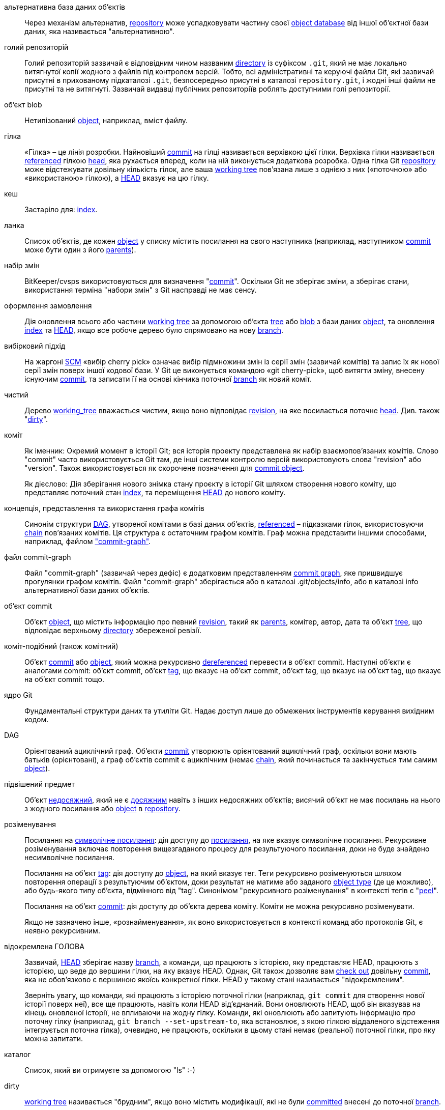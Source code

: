 [[def_alternate_object_database]]альтернативна база даних об'єктів::
	Через механізм альтернатив, <<def_repository,repository>> може успадковувати частину своєї <<def_object_database,object database>> від іншої об'єктної бази даних, яка називається "альтернативною".

[[def_bare_repository]]голий репозиторій::
	Голий репозиторій зазвичай є відповідним чином названим <<def_directory,directory>> із суфіксом `.git`, який не має локально витягнутої копії жодного з файлів під контролем версій. Тобто, всі адміністративні та керуючі файли Git, які зазвичай присутні в прихованому підкаталозі `.git`, безпосередньо присутні в каталозі `repository.git`, і жодні інші файли не присутні та не витягнуті. Зазвичай видавці публічних репозиторіїв роблять доступними голі репозиторії.

[[def_blob_object]]об'єкт blob::
	Нетипізований <<def_object,object>>, наприклад, вміст файлу.

[[def_branch]]гілка::
	«Гілка» – це лінія розробки. Найновіший <<def_commit,commit>> на гілці називається верхівкою цієї гілки. Верхівка гілки називається <<def_ref,referenced>> гілкою <<def_head,head>>, яка рухається вперед, коли на ній виконується додаткова розробка. Одна гілка Git <<def_repository,repository>> може відстежувати довільну кількість гілок, але ваша <<def_working_tree,working tree>> пов'язана лише з однією з них («поточною» або «використаною» гілкою), а <<def_HEAD,HEAD>> вказує на цю гілку.

[[def_cache]]кеш::
	Застаріло для: <<def_index,index>>.

[[def_chain]]ланка::
	Список об'єктів, де кожен <<def_object,object>> у списку містить посилання на свого наступника (наприклад, наступником <<def_commit,commit>> може бути один з його <<def_parent,parents>>).

[[def_changeset]]набір змін::
	BitKeeper/cvsps використовуються для визначення "<<def_commit,commit>>". Оскільки Git не зберігає зміни, а зберігає стани, використання терміна "набори змін" з Git насправді не має сенсу.

[[def_checkout]]оформлення замовлення::
	Дія оновлення всього або частини <<def_working_tree,working tree>> за допомогою об'єкта <<def_tree_object,tree>> або <<def_blob_object,blob>> з бази даних <<def_object_database,object>>, та оновлення <<def_index,index>> та <<def_HEAD,HEAD>>, якщо все робоче дерево було спрямовано на нову <<def_branch,branch>>.

[[def_cherry-picking]]вибірковий підхід::
	На жаргоні <<def_SCM,SCM>> «вибір cherry pick» означає вибір підмножини змін із серії змін (зазвичай комітів) та запис їх як нової серії змін поверх іншої кодової бази. У Git це виконується командою «git cherry-pick», щоб витягти зміну, внесену існуючим <<def_commit,commit>>, та записати її на основі кінчика поточної <<def_branch,branch>> як новий коміт.

[[def_clean]]чистий::
	Дерево <<def_working_tree,working_tree>> вважається чистим, якщо воно відповідає <<def_revision,revision>>, на яке посилається поточне <<def_head,head>>. Див. також "<<def_dirty,dirty>>".

[[def_commit]]коміт::
	Як іменник: Окремий момент в історії Git; вся історія проекту представлена як набір взаємопов'язаних комітів. Слово "commit" часто використовується Git там, де інші системи контролю версій використовують слова "revision" або "version". Також використовується як скорочене позначення для <<def_commit_object,commit object>>.
+
Як дієслово: Дія зберігання нового знімка стану проєкту в історії Git шляхом створення нового коміту, що представляє поточний стан <<def_index,index>>, та переміщення <<def_HEAD,HEAD>> до нового коміту.

[[def_commit_graph_general]]концепція, представлення та використання графа комітів::
	Синонім структури <<def_DAG,DAG>>, утвореної комітами в базі даних об'єктів, <<def_ref,referenced>> – підказками гілок, використовуючи <<def_chain,chain>> пов'язаних комітів. Ця структура є остаточним графом комітів. Граф можна представити іншими способами, наприклад, файлом <<def_commit_graph_file,"commit-graph">>.

[[def_commit_graph_file]]файл commit-graph::
	Файл "commit-graph" (зазвичай через дефіс) є додатковим представленням <<def_commit_graph_general,commit graph>>, яке пришвидшує прогулянки графом комітів. Файл "commit-graph" зберігається або в каталозі .git/objects/info, або в каталозі info альтернативної бази даних об'єктів.

[[def_commit_object]]об'єкт commit::
	Об'єкт <<def_object,object>>, що містить інформацію про певний <<def_revision,revision>>, такий як <<def_parent,parents>>, комітер, автор, дата та об'єкт <<def_tree_object,tree>>, що відповідає верхньому <<def_directory,directory>> збереженої ревізії.

[[def_commit-ish]]коміт-подібний (також комітний)::
	Об'єкт <<def_commit_object,commit>> або <<def_object,object>>, який можна рекурсивно <<def_dereference,dereferenced>> перевести в об'єкт commit. Наступні об'єкти є аналогами commit: об'єкт commit, об'єкт <<def_tag_object,tag>>, що вказує на об'єкт commit, об'єкт tag, що вказує на об'єкт tag, що вказує на об'єкт commit тощо.

[[def_core_git]]ядро Git::
	Фундаментальні структури даних та утиліти Git. Надає доступ лише до обмежених інструментів керування вихідним кодом.

[[def_DAG]]DAG::
	Орієнтований ациклічний граф. Об'єкти <<def_commit_object,commit>> утворюють орієнтований ациклічний граф, оскільки вони мають батьків (орієнтовані), а граф об'єктів commit є ациклічним (немає <<def_chain,chain>>, який починається та закінчується тим самим <<def_object,object>>).

[[def_dangling_object]]підвішений предмет::
	Об'єкт <<def_unreachable_object,недосяжний>>, який не є <<def_reachable,досяжним>> навіть з інших недосяжних об'єктів; висячий об'єкт не має посилань на нього з жодного посилання або <<def_object,object>> в <<def_repository,repository>>.

[[def_dereference]]розіменування::
	Посилання на <<def_symref,символічне посилання>>: дія доступу до <<def_ref,посилання>>, на яке вказує символічне посилання. Рекурсивне розіменування включає повторення вищезгаданого процесу для результуючого посилання, доки не буде знайдено несимволічне посилання.
+
Посилання на об'єкт <<def_tag_object,tag>>: дія доступу до <<def_object,object>>, на який вказує тег. Теги рекурсивно розіменуються шляхом повторення операції з результуючим об'єктом, доки результат не матиме або заданого <<def_object_type,object type>> (де це можливо), або будь-якого типу об'єкта, відмінного від "tag". Синонімом "рекурсивного розіменування" в контексті тегів є "<<def_peel,peel>>".
+
Посилання на об'єкт <<def_commit_object,commit>>: дія доступу до об'єкта дерева коміту. Коміти не можна рекурсивно розіменувати.
+
Якщо не зазначено інше, «рознайменування», як воно використовується в контексті команд або протоколів Git, є неявно рекурсивним.

[[def_detached_HEAD]]відокремлена ГОЛОВА::
	Зазвичай, <<def_HEAD,HEAD>> зберігає назву <<def_branch,branch>>, а команди, що працюють з історією, яку представляє HEAD, працюють з історією, що веде до вершини гілки, на яку вказує HEAD. Однак, Git також дозволяє вам <<def_checkout,check out>> довільну <<def_commit,commit>>, яка не обов'язково є вершиною якоїсь конкретної гілки. HEAD у такому стані називається "відокремленим".
+
Зверніть увагу, що команди, які працюють з історією поточної гілки (наприклад, `git commit` для створення нової історії поверх неї), все ще працюють, навіть коли HEAD від'єднаний. Вони оновлюють HEAD, щоб він вказував на кінець оновленої історії, не впливаючи на жодну гілку. Команди, які оновлюють або запитують інформацію _про_ поточну гілку (наприклад, `git branch --set-upstream-to`, яка встановлює, з якою гілкою віддаленого відстеження інтегрується поточна гілка), очевидно, не працюють, оскільки в цьому стані немає (реальної) поточної гілки, про яку можна запитати.

[[def_directory]]каталог::
	Список, який ви отримуєте за допомогою "ls" :-)

[[def_dirty]]dirty::
	<<def_working_tree,working tree>> називається "брудним", якщо воно містить модифікації, які не були <<def_commit,committed>> внесені до поточної <<def_branch,branch>>.

[[def_evil_merge]]злиття зла::
	Злісне злиття — це <<def_merge,merge>>, яке вносить зміни, що не відображаються в жодному <<def_parent,parent>>.

[[def_fast_forward]]перемотування вперед::
	Перемотування вперед — це особливий тип <<def_merge,merge>>, де у вас є <<def_revision,revision>>, і ви "зливаєте" зміни з іншої <<def_branch,branch>>, які є нащадком вашої. У такому випадку ви не створюєте новий <<def_merge,merge>> <<def_commit,commit>>, а просто оновлюєте свою гілку, щоб вона вказувала на ту саму ревізію, що й гілка, яку ви зливаєте. Це часто трапляється на гілці <<def_remote_tracking_branch,remote-tracking>> віддаленого <<def_repository,repository>>.

[[def_fetch]]принести::
	Отримання <<def_branch,branch>> означає отримання <<def_head_ref,head ref>> гілки з віддаленого <<def_repository,repository>>, щоб знайти, які об'єкти відсутні в локальній <<def_object_database,object database>>, та отримати їх. Див. також linkgit:git-fetch[1].

[[def_file_system]]файлова система::
	Лінус Торвальдс спочатку розробляв Git як файлову систему простору користувача, тобто інфраструктуру для зберігання файлів і каталогів. Це забезпечило ефективність і швидкість Git.

[[def_git_archive]]Git-архів::
	Синонім до <<def_repository,repository>> (для архітекторів).

[[def_gitfile]]gitfile::
	Звичайний файл `.git` у корені робочого дерева, який вказує на каталог, що є справжнім репозиторієм. Інструкції з правильного використання див. у linkgit:git-worktree[1] або linkgit:git-submodule[1]. Синтаксис див. у linkgit:gitrepository-layout[5].

[[def_grafts]]трансплантати::
	Графти дозволяють об'єднати дві інакше різні лінії розробки, записуючи фальшиву інформацію про походження для комітів. Таким чином, ви можете змусити Git вдавати, що набір <<def_parent,parents>> <<def_commit,commit>> відрізняється від того, що було записано під час створення коміту. Налаштовується через файл `.git/info/grafts`.
+
Зверніть увагу, що механізм пересадки застарів і може призвести до проблем із передачею об'єктів між репозиторіями; див. linkgit:git-replace[1] для більш гнучкої та надійної системи для виконання того ж завдання.

[[def_hash]]хеш::
	У контексті Git, синонім <<def_object_name,object name>>.

[[def_head]]голова::
	Посилання <<def_ref,іменоване>> на <<def_commit,commit>> наприкінці <<def_branch,branch>>. Заголовки зберігаються у файлі в каталозі `$GIT_DIR/refs/heads/`, за винятком випадків використання упакованих посилань. (Див. linkgit:git-pack-refs[1].)

[[def_HEAD]]ГОЛОВА::
	Поточна <<def_branch,branch>>. Детальніше: Ваше <<def_working_tree, робоче дерево>> зазвичай походить від стану дерева, на яке посилається HEAD. HEAD – це посилання на один з <<def_head,heads>> у вашому репозиторії, за винятком випадків використання <<def_detached_HEAD,detached HEAD>>, у цьому випадку воно безпосередньо посилається на довільний коміт.

[[def_head_ref]]головний суддя::
	Синонім до <<def_head,head>>.

[[def_hook]]гачок::
	Під час звичайного виконання кількох команд Git викликаються додаткові скрипти, які дозволяють розробнику додавати функціональність або перевіряти. Зазвичай, перехоплювальні скрипти дозволяють попередньо перевірити команду та потенційно перервати її, а також дозволяють відправити повідомлення після завершення операції. Перехоплювальні скрипти знаходяться в каталозі `$GIT_DIR/hooks/` та активуються простим видаленням суфікса `.sample` з назви файлу. У попередніх версіях Git їх потрібно було зробити виконуваними.

[[def_index]]індекс::
	Колекція файлів зі статистичною інформацією, вміст яких зберігається як об'єкти. Індекс – це збережена версія вашого <<def_working_tree,working tree>>. Правду кажучи, він також може містити другу, і навіть третю версію робочого дерева, які використовуються при <<def_merge,merging>>.

[[def_index_entry]]запис індексу::
	Інформація щодо певного файлу, що зберігається в <<def_index,index>>. Запис індексу можна роз'єднати, якщо <<def_merge,merge>> було розпочато, але ще не завершено (тобто, якщо індекс містить кілька версій цього файлу).

[[def_master]]майстер::
	Розробка за замовчуванням <<def_branch,branch>>. Щоразу, коли ви створюєте Git <<def_repository,repository>>, створюється гілка з назвою "master", яка стає активною гілкою. У більшості випадків вона містить локальну розробку, хоча це виключно за домовленістю і не є обов'язковим.

[[def_merge]]об'єднати::
	Як дієслово: Перенести вміст іншої <<def_branch,branch>> (можливо, із зовнішнього <<def_repository,repository>>) до поточної гілки. У випадку, коли об'єднана гілка знаходиться з іншого репозиторію, це робиться спочатку шляхом <<def_fetch,fetching>> віддаленої гілки, а потім об'єднання результату з поточною гілкою. Ця комбінація операцій вибірки та злиття називається <<def_pull,pull>>. Об'єднання виконується автоматичним процесом, який ідентифікує зміни, внесені з моменту розбіжності гілок, а потім застосовує всі ці зміни разом. У випадках, коли зміни конфліктують, для завершення об'єднання може знадобитися ручне втручання.
+
Як іменник: якщо це не <<def_fast_forward,fast-forward>>, успішне злиття призводить до створення нового <<def_commit,commit>>, що представляє результат злиття, і має як <<def_parent,parents>> кінці об'єднаних <<def_branch,branches>>. Цей коміт називається "merge commit" або іноді просто "merge".

[[def_object]]об'єкт::
	Одиниця сховища в Git. Вона однозначно ідентифікується <<def_SHA1,SHA-1>> її вмісту. Отже, об'єкт не можна змінити.

[[def_object_database]]об'єктна база даних::
	Зберігає набір "об'єктів", а окремий <<def_object,object>> ідентифікується за його <<def_object_name,object name>>. Об'єкти зазвичай знаходяться в `$GIT_DIR/objects/`.

[[def_object_identifier]]ідентифікатор об'єкта (oid)::
	Синонім до <<def_object_name,назва_об'єкта>>.

[[def_object_name]]назва об'єкта::
	Унікальний ідентифікатор <<def_object,object>>. Ім'я об'єкта зазвичай представлено шістнадцятковим рядком із 40 символів. Також розмовно називається <<def_SHA1,SHA-1>>.

[[def_object_type]]тип об'єкта::
	Один з ідентифікаторів "<<def_commit_object,commit>>", "<<def_tree_object,tree>>", "<<def_tag_object,tag>>" або "<<def_blob_object,blob>>", що описує тип <<def_object,object>>.

[[def_octopus]]восьминіг::
	Щоб виконати <<def_merge,merge>> більше двох <<def_branch,branches>>.

[[def_orphan]]сирота::
	Акт переходу на гілку <<def_branch,branch>>, яка ще не існує (тобто гілку <<def_unborn,unborn>>). Після такої операції спочатку створений коміт стає комітом без батьківського елемента, починаючи нову історію.

[[def_origin]]походження::
	За замовчуванням розгортається `<<def_repository,repository>>`. Більшість проектів мають принаймні один розгортається проект, який вони відстежують. За замовчуванням для цієї мети використовується 'origin'. Нові оновлення розгортаються будуть завантажуватися в `<<def_remote_tracking_branch,remote-tracking branchs>>` з назвою origin/name-of-upstream-branch, яку ви можете побачити за допомогою `git branch -r`.

[[def_overlay]]накладання::
	Оновлювати та додавати файли лише до робочого каталогу, але не видаляти їх, подібно до того, як 'cp -R' оновлює вміст у каталозі призначення. Це режим за замовчуванням у <<def_checkout,checkout>> під час отримання файлів з <<def_index,index>> або <<def_tree-ish,tree-ish>>. На противагу цьому, режим без накладання також видаляє відстежувані файли, яких немає у джерелі, подібно до 'rsync --delete'.

[[def_pack]]пачка::
	Набір об'єктів, стиснутих в один файл (для економії місця або ефективної передачі).

[[def_pack_index]]індекс пачки::
	Список ідентифікаторів та іншої інформації про об'єкти в <<def_pack,pack>>, що допомагає в ефективному доступі до вмісту пакета.

[[def_pathspec]]специфікація шляху::
	Шаблон, який використовується для обмеження шляхів у командах Git.
+
Специфікації шляхів використовуються в командному рядку команд "git ls-files", "git ls-tree", "git add", "git grep", "git diff", "git checkout" та багатьох інших, щоб обмежити область дії певною підмножиною дерева або робочим деревом. Дивіться документацію кожної команди, щоб дізнатися, чи шляхи відносні до поточного каталогу чи верхнього рівня. Синтаксис специфікації шляхів такий:
+
--

* будь-який шлях відповідає сам собі
* Специфікація шляху до останньої косої риски представляє префікс каталогу. Область дії цієї специфікації шляху обмежена цим піддеревом.
* Решта специфікації шляху є шаблоном для решти імені шляху. Шляхи відносно префікса каталогу будуть зіставлені з цим шаблоном за допомогою fnmatch(3); зокрема, '*' та '?' _можуть_ збігатися з роздільниками каталогів.

--
+
Наприклад, Documentation/*.jpg відповідатиме всім файлам .jpg у піддереві Документація, включаючи Documentation/chapter_1/figure_1.jpg.
+
Специфікація шляху, що починається з двокрапки `:`, має спеціальне значення. У скороченій формі після початкової двокрапки `:` йде нуль або більше літер "магічного підпису" (яка необов'язково завершується ще однією двокрапкою `:`), а решта - це шаблон для зіставлення зі шляхом. "Магічний підпис" складається з символів ASCII, які не є ні буквено-цифровими, ні глобальними, ні спеціальними символами регулярних виразів, ні двокрапкою. Необов'язкова двокрапка, яка завершує "магічний підпис", може бути пропущена, якщо шаблон починається з символу, який не належить до набору символів "магічного підпису" і не є двокрапкою.
+
У довгій формі після двокрапки `:` йде відкрита дужка `(`, список з нуля або більше «магічних слів», розділений комами, та закриваюча дужка `)`, а решта — це шаблон, який потрібно зіставити зі шляхом.
+
Специфікація шляху, що містить лише двокрапку, означає, що «специфікації шляху немає». Цю форму не слід поєднувати з іншими специфікаціями шляху.
+
--
верх;;
	Магічне слово `top` (магічний підпис: `/`) забезпечує збіг зі зразком з кореня робочого дерева, навіть якщо ви виконуєте команду з підкаталогу.

буквальний;;
	Символи-підстановки у шаблоні, такі як `*` або `?`, обробляються як літерали.

справа;;
	Збіг без урахування регістру.

глоб;;
	Git трактує шаблон як глобальний об'єкт оболонки, придатний для використання fnmatch(3) з прапорцем FNM_PATHNAME: підстановлювальні символи у шаблоні не збігатимуться з / у шляху. Наприклад, "Documentation/{asterisk}.html" відповідає "Documentation/git.html", але не "Documentation/ppc/ppc.html" або "tools/perf/Documentation/perf.html".
+
Дві послідовні зірочки ("**") у шаблонах, що збігаються з повним шляхом, можуть мати спеціальне значення:

 - Початковий символ "`**`", а потім скісний риса, означає збіг у всіх каталогах. Наприклад, "`**/foo`" відповідає файлу або каталогу "`foo`" будь-де. "`**/foo/bar`" відповідає файлу або каталогу "`bar`" будь-де, що знаходиться безпосередньо в каталозі "`foo`".

 - Завершальний "`/**`" відповідає всьому всередині. Наприклад, "`abc/**`" відповідає всім файлам у каталозі "abc", відносно розташування файлу `.gitignore`, з нескінченною глибиною.

 - Слеш-риска, за якою слідують дві послідовні зірочки, а потім ще одна скісну риска, відповідає нулю або більше каталогам. Наприклад, "`a/**/b`" відповідає "`a/b`", "`a/x/b`", "`a/x/y/b`" тощо.

 - Інші послідовні зірочки вважаються недійсними.
+
Глобальна магія несумісна з буквальною магією.

атрибут;;
Після `attr:` йде список "вимог до атрибутів", розділений пробілами, всі з яких мають бути виконані, щоб шлях вважався збігом; це на додаток до звичайного немагічного зіставлення зі зразком pathspec. Див. linkgit:gitattributes[5].
+
Кожен з атрибутів, що вимагаються для шляху, має одну з таких форм:

- "`ATTR`" вимагає, щоб атрибут `ATTR` був встановлений.

- "`-ATTR`" вимагає, щоб атрибут `ATTR` був скасований.

- "`ATTR=VALUE`" вимагає, щоб атрибут `ATTR` був встановлений на рядок `VALUE`.

- "`!ATTR`" вимагає, щоб атрибут `ATTR` був невказаним.
+
Зверніть увагу, що під час зіставлення з об'єктом дерева атрибути все одно отримуються з робочого дерева, а не з заданого об'єкта дерева.

виключити;;
	Після того, як шлях збігається з будь-якою невиключеною специфікацією шляху, він буде пропущений через усі виключені специфікації шляху (магічний підпис: `!` або її синонім `^`). Якщо шлях збігається, його ігнорується. Якщо невиключеної специфікації шляху немає, виключення застосовується до результуючого набору так, ніби викликано без будь-якої специфікації шляху.
--

[[def_parent]]батько::
	Об'єкт <<def_commit_object,commit>> містить (можливо, порожній) список логічних попередників у лінії розробки, тобто його батьків.

[[def_peel]]шкірка::
	Дія рекурсивного виконання <<def_dereference,dereferencing>> об'єкта <<def_tag_object,tag>>.

[[def_pickaxe]]кирка::
	Термін <<def_pickaxe,pickaxe>> стосується опції процедур diffcore, які допомагають вибирати зміни, що додають або видаляють заданий текстовий рядок. За допомогою опції `--pickaxe-all` її можна використовувати для перегляду повного <<def_changeset,changeset>>, який додав або видалив, скажімо, певний рядок тексту. Див. linkgit:git-diff[1].

[[def_plumbing]]сантехніка::
	Миле ім'я для <<def_core_git,core Git>>.

[[def_porcelain]]порцеляна::
	Миле ім'я для програм та пакетів програм, що залежать від <<def_core_git,core Git>>, що забезпечує високорівневий доступ до ядра Git. Порцелянові елементи надають більше інтерфейсу <<def_SCM,SCM>>, ніж <<def_plumbing,plumbing>>.

[[def_per_worktree_ref]]посилання на робоче дерево::
	Посилання, що є per-<<def_worktree,worktree>>, а не глобальними. Наразі це лише <<def_HEAD,HEAD>> та будь-які посилання, що починаються з `refs/bisect/`, але пізніше можуть включати інші незвичайні посилання.

[[def_pseudoref]]псевдопосилання::
	Посилання, яке має іншу семантику, ніж звичайні посилання. Ці посилання можна зчитувати за допомогою звичайних команд Git, але не можна записувати в них за допомогою команд, таких як linkgit:git-update-ref[1].
+
Git відомі такі псевдопосилання:

 - `FETCH_HEAD` записується за допомогою linkgit:git-fetch[1] або linkgit:git-pull[1]. Він може посилатися на кілька ідентифікаторів об'єктів. Кожен ідентифікатор об'єкта анотується метаданими, що вказують, звідки його було отримано, та його статус отримання.

 - `MERGE_HEAD` записується командою linkgit:git-merge[1] під час вирішення конфліктів злиття. Він містить усі ідентифікатори комітів, які об'єднуються.

[[def_pull]]тягнути::
	Витягування <<def_branch,branch>> означає виконання <<def_fetch,fetch>> та <<def_merge,merge>> її. Див. також linkgit:git-pull[1].

[[def_push]]штовхати::
	Надсилання <<def_branch,branch>> означає отримання <<def_head_ref,head ref>> гілки з віддаленого <<def_repository,repository>>, з'ясування, чи є вона предком локального head ref гілки, і в цьому випадку поміщення всіх об'єктів, які є <<def_reachable,reachable>> з локального head ref та які відсутні у віддаленому репозиторії, до віддаленої <<def_object_database,object database>> та оновлення віддаленого head ref. Якщо віддалений <<def_head,head>> не є предком локального head, надсилання завершується невдачею.

[[def_reachable]]досяжний::
	Усі предки заданого <<def_commit,commit>> називаються "досяжними" з цього коміту. У більш загальному випадку, один <<def_object,object>> є досяжним з іншого, якщо ми можемо досягти одного з іншого за допомогою <<def_chain,chain>>, який йде після <<def_tag,tags>> до будь-якого їхнього тегу, <<def_commit_object,commits>> до їхніх батьківських об'єктів або дерев, та <<def_tree_object,trees>> до дерев або <<def_blob_object,blobs>>, які вони містять.

[[def_reachability_bitmap]]бітові карти досяжності::
	Бітові карти досяжності зберігають інформацію про <<def_reachable,reachability>> вибраного набору комітів у пакетному файлі або індексі мультипаків (MIDX) для пришвидшення пошуку об'єктів. Бітові карти зберігаються у файлі ".bitmap". Репозиторій може використовувати щонайбільше один файл бітових карт. Файл бітових карт може належати або до одного пакету, або до індексу мультипаків репозиторію (якщо він існує).

[[def_rebase]]лисиця::
	Щоб повторно застосувати серію змін з <<def_branch,branch>> до іншої бази та скинути <<def_head,head>> цієї гілки до результату.

[[def_ref]]посилання::
	Ім'я, що вказує на <<def_object_name,ім'я об'єкта>> або інше посилання (останнє називається <<def_symref,символічне посилання>>). Для зручності посилання іноді можна скорочувати, коли воно використовується як аргумент команди Git; див. linkgit:gitrevisions[7] для отримання детальної інформації. Посилання зберігаються в <<def_repository,репозиторії>>.
+
Простір імен посилань є ієрархічним. Імена посилань повинні починатися з `refs/` або розташовуватися в корені ієрархії. Для останнього їх імена повинні відповідати таким правилам:
+
 - Ім'я складається лише з символів верхнього регістру або символів підкреслення.

 - Ім'я закінчується на "`_HEAD`" або дорівнює "`HEAD`".
+
У корені ієрархії є деякі нерегулярні посилання, які не відповідають цим правилам. Наведений нижче список є вичерпним і не буде розширюватися в майбутньому:
+
 - `AUTO_MERGE`

 - `BISECT_EXPECTED_REV`

 - `NOTES_MERGE_PARTIAL`

 - `NOTES_MERGE_REF`

 - `MERGE_AUTOSTASH`
+
Різні підієрархії використовуються для різних цілей. Наприклад, ієрархія `refs/heads/` використовується для представлення локальних гілок, тоді як ієрархія `refs/tags/` використовується для представлення локальних тегів.

[[def_reflog]]повторно заповнити::
	Reflog показує локальну «історію» посилання. Іншими словами, він може повідомити вам, якою була третя остання ревізія в _this_ репозиторії та який був поточний стан у _this_ репозиторії вчора о 21:14. Див. linkgit:git-reflog[1] для отримання детальної інформації.

[[def_refspec]]специфікація посилання::
	"Refspec" використовується <<def_fetch,fetch>> та <<def_push,push>> для опису відповідності між віддаленим <<def_ref,ref>> та локальним посиланням. Див. linkgit:git-fetch[1] або linkgit:git-push[1] для отримання детальної інформації.

[[def_remote]]віддаленого сховища::
	Об'єкт <<def_repository,repository>>, який використовується для відстеження того самого проєкту, але знаходиться деінде. Щоб зв'язатися з віддаленими серверами, див. <<def_fetch,fetch>> або <<def_push,push>>.

[[def_remote_tracking_branch]]гілка віддаленого відстеження::
	Гілка <<def_ref,ref>>, яка використовується для відстеження змін з іншого <<def_repository,repository>>. Зазвичай вона виглядає як 'refs/remotes/foo/bar' (що вказує на те, що вона відстежує гілку з назвою 'bar' у віддаленому репозиторії з назвою 'foo') та відповідає правій частині налаштованого fetch <<def_refspec,refspec>>. Гілка з віддаленим відстеженням не повинна містити прямих модифікацій або локальних комітів.

[[def_repository]]сховище::
	Колекція <<def_ref,refs>> разом з <<def_object_database,object базою даних>>, що містить усі об'єкти, які є <<def_reachable,reachable>> з посилань, можливо, супроводжувані метаданими з одного або кількох <<def_porcelain,porcelains>>. Репозиторій може спільно використовувати базу даних об'єктів з іншими репозиторіями через механізм <<def_alternate_object_database,alternates>>.

[[def_resolve]]вирішити::
	Дія виправлення вручну того, що залишилося після невдалого автоматичного <<def_merge,merge>>.

[[def_revision]]перегляд::
	Синонім до <<def_commit,commit>> (іменник).

[[def_rewind]]перемотування назад::
	Відкинути частину розробки, тобто призначити <<def_head,head>> попередньому <<def_revision,revision>>.

[[def_SCM]]SCM::
	Управління вихідним кодом (інструмент).

[[def_SHA1]]SHA-1::
	"Secure Hash Algorithm 1"; криптографічна хеш-функція. У контексті Git використовується як синонім <<def_object_name,object name>>.

[[def_shallow_clone]]поверхневий клон::
	Здебільшого синонім <<def_shallow_repository,shallow repository>>, але ця фраза чіткіше вказує на те, що його було створено за допомогою команди `git clone --depth=...`.

[[def_shallow_repository]]неглибоке сховище::
	Неглибокий <<def_repository,repository>> має неповну історію, деякі з <<def_commit,commits>> якої <<def_parent,parents>> знищені (іншими словами, Git має вдати, що ці коміти не мають батьківських комітів, навіть якщо вони записані в <<def_commit_object,commit object>>). Це іноді корисно, коли вас цікавить лише недавня історія проекту, хоча реальна історія, записана в апстрімі, набагато більша. Неглибокий репозиторій створюється шляхом надання опції `--depth` для linkgit:git-clone[1], а його історію пізніше можна поглибити за допомогою linkgit:git-fetch[1].

[[def_stash]]запис у сховищі::
	Об'єкт <<def_object,object>> використовується для тимчасового зберігання вмісту робочого каталогу <<def_dirty,dirty>> та індексу для подальшого використання.

[[def_submodule]]підмодуль::
	Об'єкт <<def_repository,repository>>, що містить історію окремого проєкту всередині іншого репозиторію (останній називається <<def_superproject, superproject>>).

[[def_superproject]]суперпроект::
	Об'єкт <<def_repository,repository>>, який посилається на репозиторії інших проектів у своєму робочому дереві як <<def_submodule,submodules>>. Суперпроект знає про назви (але не містить копій) об'єктів комітів підмодулів, що містяться в ньому.

[[def_symref]]симреф::
	Символічне посилання: замість того, щоб містити сам ідентифікатор <<def_SHA1,SHA-1>>, воно має формат 'ref: refs/some/thing', і під час посилання воно рекурсивно <<def_dereference,dereferences>> переходить до цього посилання. '<<def_HEAD,HEAD>>' є яскравим прикладом символічного посилання. Символьні посилання маніпулюють командою linkgit:git-symbolic-ref[1].

[[def_tag]]тег::
	Об'єкт <<def_ref,ref>> у просторі імен `refs/tags/`, який вказує на об'єкт довільного типу (зазвичай тег вказує або на <<def_tag_object,tag>>, або на <<def_commit_object,commit об'єкт>>). На відміну від <<def_head,head>>, тег не оновлюється командою `commit`. Тег Git не має нічого спільного з тегом Lisp (який у контексті Git називався б <<def_object_type,object type>>). Тег найчастіше використовується для позначення певної точки в походженні комітів <<def_chain,chain>>.

[[def_tag_object]]об'єкт тегу::
	Об'єкт <<def_object,object>>, що містить <<def_ref,ref>>, що вказує на інший об'єкт, який може містити повідомлення, як і об'єкт <<def_commit_object,commit>>. Він також може містити підпис (PGP), і в цьому випадку він називається "підписаним об'єктом тегу".

[[def_topic_branch]]тематична гілка::
	Звичайний Git <<def_branch,branch>>, який використовується розробником для визначення концептуальної лінії розробки. Оскільки гілки дуже прості та недорогі, часто бажано мати кілька невеликих гілок, кожна з яких містить дуже чітко визначені концепції або невеликі інкрементальні, але пов'язані зміни.

[[def_trailer]]трейлер::
	Метадані ключ-значення. Трейлери необов'язково знаходяться в кінці повідомлення коміту. В інших спільнотах можуть називатися "футерами" або "тегами". Див. linkgit:git-interpret-trailers[1].

[[def_tree]]дерево::
	Або <<def_working_tree,working tree>>, або <<def_tree_object,tree object>> разом із залежними об'єктами <<def_blob_object,blob>> та tree (тобто збережене представлення робочого дерева).

[[def_tree_object]]деревоподібний об'єкт::
	Об'єкт <<def_object,object>>, що містить список імен файлів та режимів, а також посилання на пов'язані блоб-об'єкти та/або деревоподібні об'єкти. <<def_tree,tree>> еквівалентний <<def_directory,directory>>.

[[def_tree-ish]]деревоподібний (також деревоподібний)::
	Об'єкт <<def_tree_object,tree>> або <<def_object,object>>, який можна рекурсивно <<def_dereference,dereference>> перенести на об'єкт дерева. Розіменування об'єкта <<def_commit_object,commit>> повертає об'єкт дерева, що відповідає верхньому <<def_directory,directory>> об'єкта <<def_revision,revision>>. Наступні об'єкти є деревоподібними: <<def_commit-подібний,commit-подібний>>, об'єкт дерева, об'єкт <<def_tag_object,tag>>, що вказує на об'єкт дерева, об'єкт tag, що вказує на об'єкт tag, що вказує на об'єкт дерева тощо.

[[def_unborn]]ненароджений::
	<<def_HEAD,HEAD>> може вказувати на <<def_branch,branch>>, якої ще не існує і на якій ще немає жодного коміту, і така гілка називається ненародженою гілкою. Найтиповіший спосіб, яким користувачі стикаються з ненародженою гілкою, - це створення репозиторію заново без клонування з іншого місця. HEAD вказуватиме на «головну» (або «головну», залежно від вашої конфігурації) гілку, яка ще не народилася. Також деякі операції можуть перемістити вас на ненароджену гілку за допомогою їхнього параметра <<def_orphan,orphan>>.


[[def_unmerged_index]]необ'єднаний індекс::
	Об'єкт <<def_index,index>>, що містить необ'єднані записи <<def_index_entry,index>>.

[[def_unreachable_object]]недосяжний об'єкт::
	Об'єкт <<def_object,object>>, який не є <<def_reachable,reachable>> з <<def_branch,branch>>, <<def_tag,tag>> або будь-якого іншого посилання.

[[def_upstream_branch]]вище за течією гілка::
	Значення за замовчуванням <<def_branch,branch>>, яке об'єднується з відповідною гілкою (або на яке перебазується відповідна гілка). Налаштовується через branch.<name>.remote та branch.<name>.merge. Якщо гілкою вище за течією 'A' є 'origin/B', іноді ми кажемо, що "'A' відстежує 'origin/B'".

[[def_working_tree]]робоче дерево::
	Дерево фактично отриманих файлів. Робоче дерево зазвичай містить вміст дерева комітів <<def_HEAD,HEAD>>, а також будь-які локальні зміни, які ви внесли, але ще не закомітили.

[[def_worktree]]робоче дерево::
	До репозиторію може бути прикріплено нуль (тобто голий репозиторій) або одне чи декілька робочих дерев. Одне «робоче дерево» складається з «робочого дерева» та метаданих репозиторію, більшість з яких є спільними для інших робочих дерев одного репозиторію, а деякі з них підтримуються окремо для кожного робочого дерева (наприклад, індекс, HEAD та псевдопосилання, такі як MERGE_HEAD, посилання для кожного робочого дерева та файл конфігурації для кожного робочого дерева).
